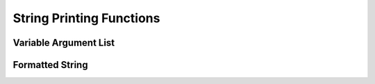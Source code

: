 .. index:: 
   single: Strings (C API); String Printing Functions

.. _print:

=========================
String Printing Functions
=========================


Variable Argument List
======================

.. doxybridge:: s_vszprintf

.. doxybridge:: s_vsprintf
   :type: macro

.. doxybridge:: s_vasprintf


Formatted String
================

.. doxybridge:: s_sprintf

.. doxybridge:: s_szprintf

.. doxybridge:: s_asprintf
